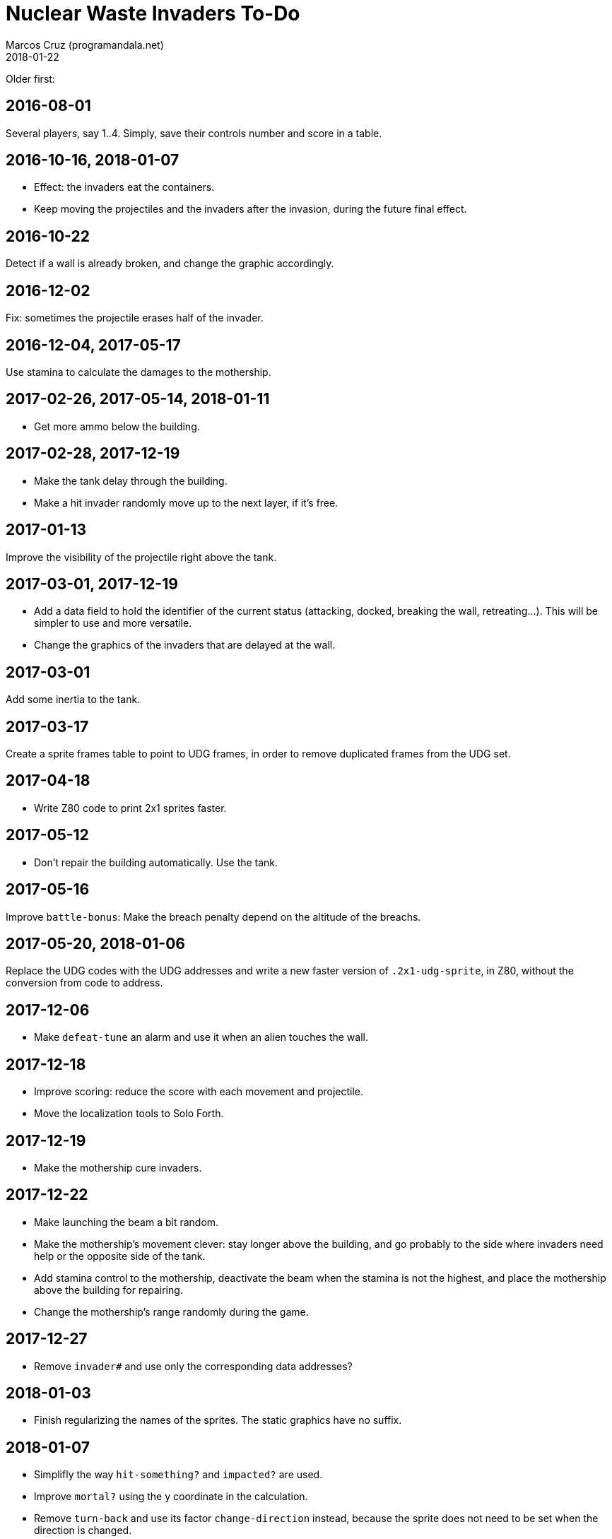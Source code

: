 = Nuclear Waste Invaders To-Do
:author: Marcos Cruz (programandala.net)
:revdate: 2018-01-22

Older first:

== 2016-08-01

Several players, say 1..4. Simply, save their controls number and score in a
table.

== 2016-10-16, 2018-01-07

- Effect: the invaders eat the containers.
- Keep moving the projectiles and the invaders after the invasion,
  during the future final effect.

== 2016-10-22

Detect if a wall is already broken, and change the graphic
accordingly.

== 2016-12-02

Fix: sometimes the projectile erases half of the invader.

== 2016-12-04, 2017-05-17

Use stamina to calculate the damages to the mothership.

== 2017-02-26, 2017-05-14, 2018-01-11

- Get more ammo below the building.

== 2017-02-28, 2017-12-19

- Make the tank delay through the building.
- Make a hit invader randomly move up to the next layer, if it's free.

== 2017-01-13

Improve the visibility of the projectile right above the tank.

== 2017-03-01, 2017-12-19

- Add a data field to hold the identifier of the current status
  (attacking, docked, breaking the wall, retreating...). This will be
  simpler to use and more versatile.
- Change the graphics of the invaders that are delayed at the wall.

== 2017-03-01

Add some inertia to the tank.

== 2017-03-17

Create a sprite frames table to point to UDG frames, in order to
remove duplicated frames from the UDG set.

== 2017-04-18

- Write Z80 code to print 2x1 sprites faster.

== 2017-05-12

- Don't repair the building automatically. Use the tank.

== 2017-05-16

Improve `battle-bonus`: Make the breach penalty depend on the altitude
of the breachs.

== 2017-05-20, 2018-01-06

Replace the UDG codes with the UDG addresses and write a new faster
version of `.2x1-udg-sprite`, in Z80, without the conversion from code
to address.

== 2017-12-06

- Make `defeat-tune` an alarm and use it when an alien touches the
  wall.

== 2017-12-18

- Improve scoring: reduce the score with each movement and projectile.
- Move the localization tools to Solo Forth.

== 2017-12-19

- Make the mothership cure invaders.

== 2017-12-22

- Make launching the beam a bit random.
- Make the mothership's movement clever: stay longer above the
  building, and go probably to the side where invaders need help or
  the opposite side of the tank.
- Add stamina control to the mothership, deactivate the beam when the
  stamina is not the highest, and place the mothership above the
  building for repairing.
- Change the mothership's range randomly during the game.

== 2017-12-27

- Remove `invader#` and use only the corresponding data addresses?

== 2018-01-03

- Finish regularizing the names of the sprites. The static graphics
  have no suffix.

== 2018-01-07

- Simplifly the way `hit-something?` and `impacted?` are used.
- Improve `mortal?` using the y coordinate in the calculation.
- Remove `turn-back` and use its factor `change-direction` instead,
  because the sprite does not need to be set when the direction is
  changed.
- Replace the run-time calculation done in `hit-wall?` and
  `prepare-wall` with a table of constants calculated at compile-time.
- Use `,udg-block` to create the sprites and use their address instead
  of their character codes.

== 2018-01-08

- Improve the graphics of the explosion.
- Make `mothership-bonus` faster with `flip`.

== 2018-01-10

- Make sound of mothership explosion longer. Manage it in
  `exploding-mothership-action`.
- Idea: Make `manage-mothership` deferred, replacing
  `do-mothership-action`, and duplicate its current functions
  (checking, timing and scheduling) into every action.  This will be a
  bit faster, saving one nesting level.

== 2018-01-17

- Generalize the detection of the projectile in the flying invader
  actions: detect also the wall and the containers.

- Limit the number of bullets and missiles.

== 2018-01-21

- Remove `damage-transmission` and friends.
- Improve the logic of `(invader-impacted`: First `wounded`, then
  `mortal?`. But make the wound a bit random: otherwise the green
  invaders will never explode.
- Convert `invader-proper-attr` to `stamina>attr` to reuse it for the
  mothership.

- 64-cpl status bar:

....
<-------------------------------------------------------------->
Bullets:00 Missiles:00                  Score:00000 Record:00000
B:00 M:00 Score:0000 Record:0000
B:00 M:00 Puntos:0000 Récor:0000
B:00 M:00 Poentoj:0000 Rikordo:0000
B:00 M:00 Score:0000/0000
B:00 M:00 Puntos:0000 Récor:0000
B:00 M:00 Poentoj:0000 Rikordo:0000
<-------------------------------------------------------------->
....

== 2018-01-22

- 32-cpl status bar with icons (X) and full labels:

....
<------------------------------>
X00 X00          Score:0000/0000
X00 X00         Puntos:0000/0000
X00 X00        Poentoj:0000/0000
X00 X00   Score:0000 Record:0000
X00 X00   Puntos:0000 Récor:0000
X00 X00 Poentoj:0000 Rikordo:0000 [!]
<------------------------------>
....


- Make missiles affected by wind and display a weather vane in the
  status bar.
